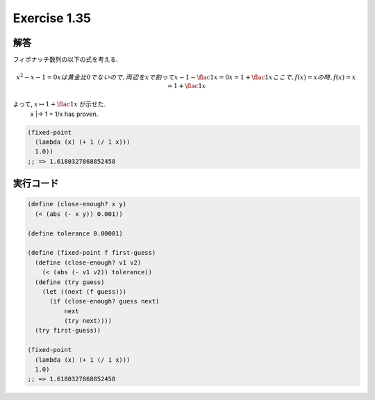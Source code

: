 Exercise 1.35
=====================

========
解答
========

フィボナッチ数列の以下の式を考える.

.. math::
   
   x^2 - x - 1 = 0
   x は黄金比 0 でないので, 両辺を x で割って
   x - 1 - \flac{1}{x} = 0
   x = 1 + \flac{1}{x}
   ここで, f(x) = x の時,
   f(x) = x = 1 + \flac{1}{x}

よって, :math:`x \mapsto 1 + \flac{1}{x}` が示せた.
   x |-> 1 + 1/x has proven.

.. sourcecode:: scheme

    (fixed-point
      (lambda (x) (+ 1 (/ 1 x)))
      1.0))
    ;; => 1.6180327868852458

=================
実行コード
=================

.. sourcecode:: scheme
    
    (define (close-enough? x y)
      (< (abs (- x y)) 0.001))

    (define tolerance 0.00001)

    (define (fixed-point f first-guess)
      (define (close-enough? v1 v2)
        (< (abs (- v1 v2)) tolerance))
      (define (try guess)
        (let ((next (f guess)))
          (if (close-enough? guess next)
              next
              (try next))))
      (try first-guess))

    (fixed-point
      (lambda (x) (+ 1 (/ 1 x)))
      1.0)
    ;; => 1.6180327868852458
